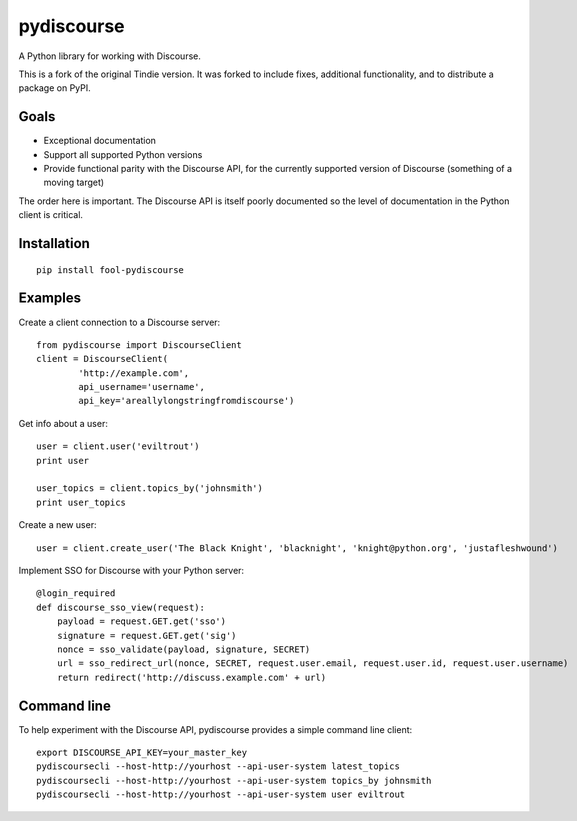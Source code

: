 ===========
pydiscourse
===========

.. image:: https://github.com/bennylope/pydiscourse/workflows/Tests/badge.svg
    :alt: Build Status
    :target: https://github.com/bennylope/pydiscourse/actions

.. image:: https://img.shields.io/badge/Check%20out%20the-Docs-blue.svg
    :alt: Check out the Docs
    :target: https://discourse.readthedocs.io/en/latest/


A Python library for working with Discourse.

This is a fork of the original Tindie version. It was forked to include fixes,
additional functionality, and to distribute a package on PyPI.

Goals
=====

* Exceptional documentation
* Support all supported Python versions
* Provide functional parity with the Discourse API, for the currently supported
  version of Discourse (something of a moving target)

The order here is important. The Discourse API is itself poorly documented so
the level of documentation in the Python client is critical.

Installation
============

::

    pip install fool-pydiscourse

Examples
========

Create a client connection to a Discourse server::

    from pydiscourse import DiscourseClient
    client = DiscourseClient(
            'http://example.com',
            api_username='username',
            api_key='areallylongstringfromdiscourse')

Get info about a user::

    user = client.user('eviltrout')
    print user

    user_topics = client.topics_by('johnsmith')
    print user_topics

Create a new user::

    user = client.create_user('The Black Knight', 'blacknight', 'knight@python.org', 'justafleshwound')

Implement SSO for Discourse with your Python server::

    @login_required
    def discourse_sso_view(request):
        payload = request.GET.get('sso')
        signature = request.GET.get('sig')
        nonce = sso_validate(payload, signature, SECRET)
        url = sso_redirect_url(nonce, SECRET, request.user.email, request.user.id, request.user.username)
        return redirect('http://discuss.example.com' + url)

Command line
============

To help experiment with the Discourse API, pydiscourse provides a simple command line client::

    export DISCOURSE_API_KEY=your_master_key
    pydiscoursecli --host-http://yourhost --api-user-system latest_topics
    pydiscoursecli --host-http://yourhost --api-user-system topics_by johnsmith
    pydiscoursecli --host-http://yourhost --api-user-system user eviltrout
